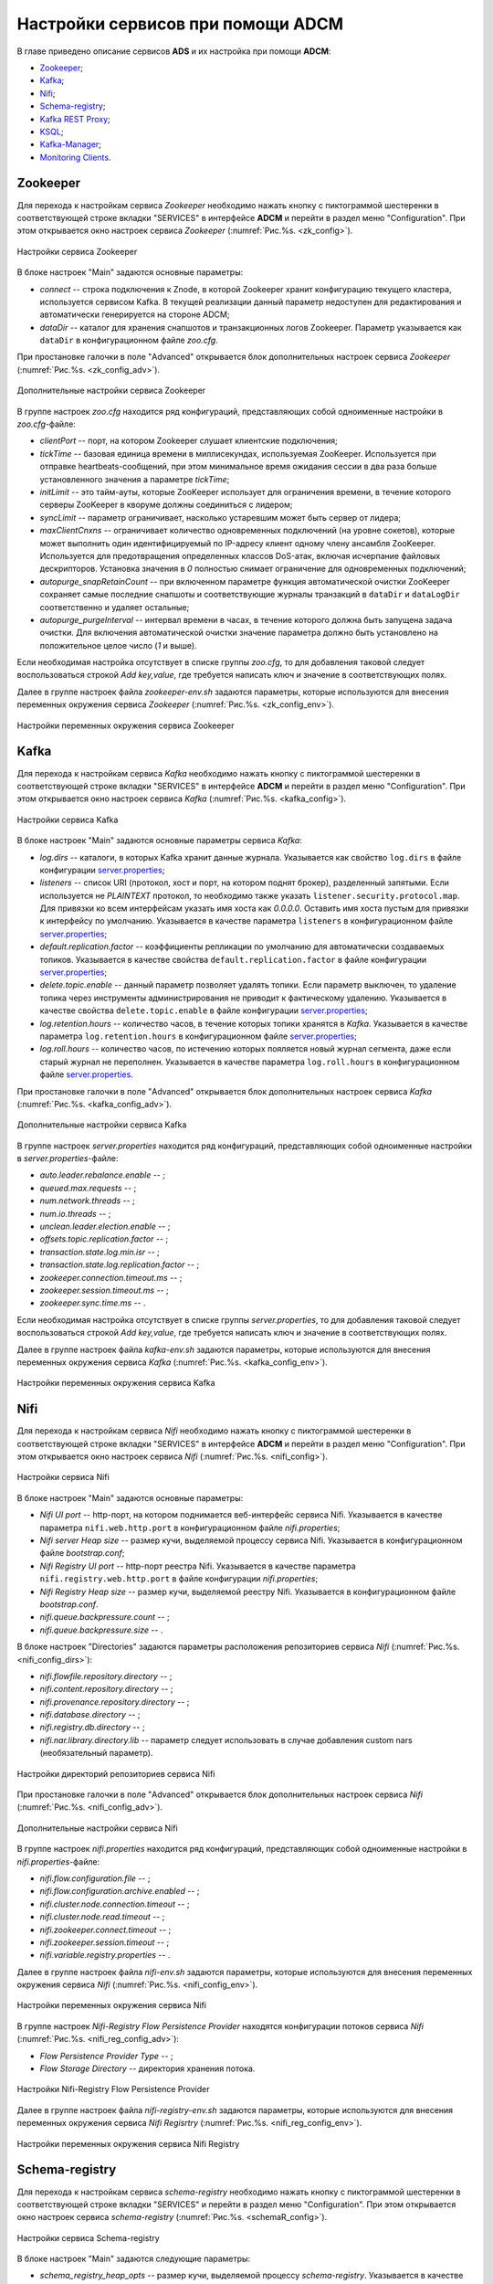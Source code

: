 Настройки сервисов при помощи ADCM
===================================

В главе приведено описание сервисов **ADS** и их настройка при помощи **ADCM**:

+ `Zookeeper`_;
+ `Kafka`_;
+ `Nifi`_;
+ `Schema-registry`_;
+ `Kafka REST Proxy`_;
+ `KSQL`_;
+ `Kafka-Manager`_;
+ `Monitoring Clients`_.


Zookeeper
-------------

Для перехода к настройкам сервиса *Zookeeper* необходимо нажать кнопку с пиктограммой шестеренки в соответствующей строке вкладки "SERVICES" в интерфейсе **ADCM** и перейти в раздел меню "Configuration". При этом открывается окно настроек сервиса *Zookeeper* (:numref:`Рис.%s. <zk_config>`).

.. _zk_config:

.. figure:: ../Install/imgs/zk_config.png
   :align: center

   Настройки сервиса Zookeeper


В блоке настроек "Main" задаются основные параметры:

* *connect* -- строка подключения к Znode, в которой Zookeeper хранит конфигурацию текущего кластера, используется сервисом Kafka. В текущей реализации данный параметр недоступен для редактирования и автоматически генерируется на стороне ADCM;

* *dataDir* -- каталог для хранения снапшотов и транзакционных логов Zookeeper. Параметр указывается как ``dataDir`` в конфигурационном файле *zoo.cfg*.

При простановке галочки в поле "Advanced" открывается блок дополнительных настроек сервиса *Zookeeper* (:numref:`Рис.%s. <zk_config_adv>`).

.. _zk_config_adv:

.. figure:: ../Install/imgs/zk_config_adv.png
   :align: center

   Дополнительные настройки сервиса Zookeeper

В группе настроек *zoo.cfg* находится ряд конфигураций, представляющих собой одноименные настройки в *zoo.cfg*-файле:

* *clientРort* -- порт, на котором Zookeeper слушает клиентские подключения;

* *tickTime* -- базовая единица времени в миллисекундах, используемая ZooKeeper. Используется при отправке heartbeats-сообщений, при этом минимальное время ожидания сессии в два раза больше установленного значения а параметре *tickTime*;

* *initLimit* -- это тайм-ауты, которые ZooKeeper использует для ограничения времени, в течение которого серверы ZooKeeper в кворуме должны соединиться с лидером;

* *syncLimit* -- параметр ограничивает, насколько устаревшим может быть сервер от лидера;

* *maxClientCnxns* -- ограничивает количество одновременных подключений (на уровне сокетов), которые может выполнить один идентифицируемый по IP-адресу клиент одному члену ансамбля ZooKeeper. Используется для предотвращения определенных классов DoS-атак, включая исчерпание файловых дескрипторов. Установка значения в *0* полностью снимает ограничение для одновременных подключений;

* *autopurge_snapRetainCount* -- при включенном параметре функция автоматической очистки ZooKeeper сохраняет самые последние снапшоты и соответствующие журналы транзакций в ``dataDir`` и ``dataLogDir`` соответственно и удаляет остальные;

* *autopurge_purgeInterval* -- интервал времени в часах, в течение которого должна быть запущена задача очистки. Для включения автоматической очистки значение параметра должно быть установлено на положительное целое число (*1* и выше).

Если необходимая настройка отсутствует в списке группы *zoo.cfg*, то для добавления таковой следует воспользоваться строкой *Add key,value*, где требуется написать ключ и значение в соответствующих полях.

Далее в группе настроек файла *zookeeper-env.sh* задаются параметры, которые используются для внесения переменных окружения сервиса *Zookeeper* (:numref:`Рис.%s. <zk_config_env>`).

.. _zk_config_env:

.. figure:: ../Install/imgs/zk_config_env.png
   :align: center

   Настройки переменных окружения сервиса Zookeeper


Kafka
--------

Для перехода к настройкам сервиса *Kafka* необходимо нажать кнопку с пиктограммой шестеренки в соответствующей строке вкладки "SERVICES" в интерфейсе **ADCM** и перейти в раздел меню "Configuration". При этом открывается окно настроек сервиса *Kafka* (:numref:`Рис.%s. <kafka_config>`).

.. _kafka_config:

.. figure:: ../Install/imgs/kafka_config.png
   :align: center

   Настройки сервиса Kafka


В блоке настроек "Main" задаются основные параметры сервиса *Kafka*:

* *log.dirs* -- каталоги, в которых Kafka хранит данные журнала. Указывается как свойство ``log.dirs`` в файле конфигурации `server.properties <../Config/broker>`_;

* *listeners* -- список URI (протокол, хост и порт, на котором поднят брокер), разделенный запятыми. Если используется не *PLAINTEXT*  протокол, то необходимо также указать ``listener.security.protocol.map``. Для привязки ко всем интерфейсам указать имя хоста как *0.0.0.0*. Оставить имя хоста пустым для привязки к интерфейсу по умолчанию. Указывается в качестве параметра ``listeners`` в конфигурационном файле `server.properties <../Config/broker>`_; 

* *default.replication.factor* -- коэффициенты репликации по умолчанию для автоматически создаваемых топиков. Указывается в качестве свойства ``default.replication.factor`` в файле конфигурации `server.properties <../Config/broker>`_;

* *delete.topic.enable* -- данный параметр позволяет удалять топики. Если параметр выключен, то удаление топика через инструменты администрирования не приводит к фактическому удалению. Указывается в качестве свойства ``delete.topic.enable`` в файле конфигурации `server.properties <../Config/broker>`_; 

* *log.retention.hours* -- количество часов, в течение которых топики хранятся в *Kafka*. Указывается в качестве параметра ``log.retention.hours`` в конфигурационном файле `server.properties <../Config/broker>`_;

* *log.roll.hours* -- количество часов, по истечению которых пояляется новый журнал сегмента, даже если старый журнал не переполнен. Указывается в качестве параметра ``log.roll.hours`` в конфигурационном файле `server.properties <../Config/broker>`_.

При простановке галочки в поле "Advanced" открывается блок дополнительных настроек сервиса *Kafka* (:numref:`Рис.%s. <kafka_config_adv>`).

.. _kafka_config_adv:

.. figure:: ../Install/imgs/kafka_config_adv.png
   :align: center

   Дополнительные настройки сервиса Kafka

В группе настроек *server.properties* находится ряд конфигураций, представляющих собой одноименные настройки в *server.properties*-файле:

* *auto.leader.rebalance.enable* -- ;

* *queued.max.requests* -- ;

* *num.network.threads* -- ;

* *num.io.threads* -- ;

* *unclean.leader.election.enable* -- ;

* *offsets.topic.replication.factor* -- ;

* *transaction.state.log.min.isr* -- ;

* *transaction.state.log.replication.factor* -- ;

* *zookeeper.connection.timeout.ms* -- ;

* *zookeeper.session.timeout.ms* -- ;

* *zookeeper.sync.time.ms* -- .

Если необходимая настройка отсутствует в списке группы *server.properties*, то для добавления таковой следует воспользоваться строкой *Add key,value*, где требуется написать ключ и значение в соответствующих полях.

Далее в группе настроек файла *kafka-env.sh* задаются параметры, которые используются для внесения переменных окружения сервиса *Kafka* (:numref:`Рис.%s. <kafka_config_env>`).

.. _kafka_config_env:

.. figure:: ../Install/imgs/kafka_config_env.png
   :align: center

   Настройки переменных окружения сервиса Kafka


Nifi
--------

Для перехода к настройкам сервиса *Nifi* необходимо нажать кнопку с пиктограммой шестеренки в соответствующей строке вкладки "SERVICES" в интерфейсе **ADCM** и перейти в раздел меню "Configuration". При этом открывается окно настроек сервиса *Nifi* (:numref:`Рис.%s. <nifi_config>`).

.. _nifi_config:

.. figure:: ../Install/imgs/nifi_config.png
   :align: center

   Настройки сервиса Nifi


В блоке настроек "Main" задаются основные параметры:

* *Nifi UI port* -- http-порт, на котором поднимается веб-интерфейс сервиса Nifi. Указывается в качестве параметра ``nifi.web.http.port`` в конфигурационном файле *nifi.properties*;

* *Nifi server Heap size* -- размер кучи, выделяемой процессу сервиса Nifi. Указывается в конфигурационном файле *bootstrap.conf*;

* *Nifi Registry UI port* -- http-порт реестра Nifi. Указывается в качестве параметра ``nifi.registry.web.http.port`` в файле конфигурации *nifi.properties*;

* *Nifi Registry Heap size* -- размер кучи, выделяемой реестру Nifi. Указывается в конфигурационном файле *bootstrap.conf*.

* *nifi.queue.backpressure.count* -- ;

* *nifi.queue.backpressure.size* -- .


В блоке настроек "Directories" задаются параметры расположения репозиториев сервиса *Nifi* (:numref:`Рис.%s. <nifi_config_dirs>`):

* *nifi.flowfile.repository.directory* -- ;

* *nifi.content.repository.directory* -- ;

* *nifi.provenance.repository.directory* -- ;

* *nifi.database.directory* -- ;

* *nifi.registry.db.directory* -- ;

* *nifi.nar.library.directory.lib* -- параметр следует использовать в случае добавления custom nars (необязательный параметр).

.. _nifi_config_dirs:

.. figure:: ../Install/imgs/nifi_config_dirs.png
   :align: center

   Настройки директорий репозиториев сервиса Nifi

При простановке галочки в поле "Advanced" открывается блок дополнительных настроек сервиса *Nifi* (:numref:`Рис.%s. <nifi_config_adv>`).

.. _nifi_config_adv:

.. figure:: ../Install/imgs/nifi_config_adv.png
   :align: center

   Дополнительные настройки сервиса Nifi

В группе настроек *nifi.properties* находится ряд конфигураций, представляющих собой одноименные настройки в *nifi.properties*-файле:

* *nifi.flow.configuration.file* -- ;

* *nifi.flow.configuration.archive.enabled* -- ;

* *nifi.cluster.node.connection.timeout* -- ;

* *nifi.cluster.node.read.timeout* -- ;

* *nifi.zookeeper.connect.timeout* -- ;

* *nifi.zookeeper.session.timeout* -- ;

* *nifi.variable.registry.properties* -- .

Далее в группе настроек файла *nifi-env.sh* задаются параметры, которые используются для внесения переменных окружения сервиса *Nifi* (:numref:`Рис.%s. <nifi_config_env>`).

.. _nifi_config_env:

.. figure:: ../Install/imgs/nifi_config_env.png
   :align: center

   Настройки переменных окружения сервиса Nifi

В группе настроек *Nifi-Registry Flow Persistence Provider* находятся конфигурации потоков сервиса *Nifi* (:numref:`Рис.%s. <nifi_reg_config_adv>`):

* *Flow Persistence Provider Type* -- ;

* *Flow Storage Directory* -- директория хранения потока.

.. _nifi_reg_config_adv:

.. figure:: ../Install/imgs/nifi_reg_config_adv.png
   :align: center

   Настройки Nifi-Registry Flow Persistence Provider
   

Далее в группе настроек файла *nifi-registry-env.sh* задаются параметры, которые используются для внесения переменных окружения сервиса *Nifi Regisrtry* (:numref:`Рис.%s. <nifi_reg_config_env>`).

.. _nifi_reg_config_env:

.. figure:: ../Install/imgs/nifi_reg_config_env.png
   :align: center

   Настройки переменных окружения сервиса Nifi Registry



Schema-registry
-----------------

Для перехода к настройкам сервиса *schema-registry* необходимо нажать кнопку с пиктограммой шестеренки в соответствующей строке вкладки "SERVICES" и перейти в раздел меню "Configuration". При этом открывается окно настроек сервиса *schema-registry* (:numref:`Рис.%s. <schemaR_config>`).

.. _schemaR_config:

.. figure:: ../Install/imgs/schemaR_config.png
   :align: center

   Настройки сервиса Schema-registry

В блоке настроек "Main" задаются следующие параметры:

* *schema_registry_heap_opts* -- размер кучи, выделяемoй процессу *schema-registry*. Указывается в качестве параметра ``SCHEMA_REGISTRY_HEAP_OPTS`` в файле *schema-registry-env.sh*;

* *schema_registry_listener_port* -- порт, который слушает *schema-registry*. Указывается в качестве параметра ``listeners`` в конфигурационном файле *schema-registry.properties*;
      
* *schema_registry_jmx_port* -- порт, по которому *schema-registry* отдает jmx-метрики. Указывается в качестве параметра ``JMX_PORT`` в файле *schema-registry-env.sh*.



Kafka REST Proxy
-----------------

Для перехода к настройкам сервиса *Kafka REST Proxy* необходимо нажать кнопку с пиктограммой шестеренки в соответствующей строке вкладки "SERVICES" и перейти в раздел меню "Configuration". При этом открывается окно настроек сервиса *Kafka REST Proxy* (:numref:`Рис.%s. <rest_config>`).

.. _rest_config:

.. figure:: ../Install/imgs/rest_config.png
   :align: center

   Настройки сервиса Kafka REST Proxy

В блоке настроек "Main" задаются следующие параметры:

* *rest_heap_opts* -- размер кучи, выделяемoй процессу *Kafka REST Proxy*. Указывается в качестве параметра ``KAFKAREST_HEAP_OPTS`` в файле *kafka-rest-env.sh*;

* *rest_listener_port* -- порт, который слушает *REST Proxy*. Указывается в качестве параметра ``listeners`` в конфигурационном файле *kafka-rest.properties*;

* *rest_jmx_port* -- порт, по которому *Kafka REST Proxy* отдает jmx-метрики. Указывается в качестве параметра ``JMX_PORT`` в файле *kafka-rest-env.sh*.



KSQL
------

Для перехода к настройкам сервиса *KSQL* необходимо нажать кнопку с пиктограммой шестеренки в соответствующей строке вкладки "SERVICES" и перейти в раздел меню "Configuration". При этом открывается окно настроек сервиса *KSQL* (:numref:`Рис.%s. <ksql_config>`).

.. _ksql_config:

.. figure:: ../Install/imgs/ksql_config.png
   :align: center

   Настройки сервиса KSQL

В блоке настроек "Main" задаются следующие параметры:

* *ksql_heap_opts* -- размер кучи, выделяемoй процессу *KSQL*. Указывается в качестве параметра ``KSQL_HEAP_OPTS`` в файле *ksql-env.sh*;

* *ksql_server_listener_port* -- порт, который слушает сервер *KSQL*. Указывается в качестве параметра ``listeners`` в конфигурационном файле *ksql-server.properties*.



Kafka-Manager
---------------

Для перехода к настройкам сервиса *Kafka-Manager* необходимо нажать кнопку с пиктограммой шестеренки в соответствующей строке вкладки "SERVICES" и перейти в раздел меню "Configuration". При этом открывается окно настроек сервиса *Kafka-Manager* (:numref:`Рис.%s. <manager_config>`).

.. _manager_config:

.. figure:: ../Install/imgs/manager_config.png
   :align: center

   Настройки сервиса Kafka-Manager

В блоке настроек "Main" задается следующий параметр:

* *manager_port* -- порт, на котором поднимается *Kafka-Manager*. Указывается в файле *kafka-manager-env.sh*.


Monitoring Clients
---------------------

Для перехода к настройкам сервиса *monitoring clients* необходимо нажать кнопку с пиктограммой шестеренки в соответствующей строке вкладки "SERVICES" и перейти в раздел меню "Configuration". При этом открывается окно конфигурации сервиса *monitoring clients* (:numref:`Рис.%s. <mc_config>`).

.. _mc_config:

.. figure:: ../Install/imgs/mc_config.png
   :align: center

   Окно конфигурации сервиса Monitoring Clients

В блоке настроек "Advanced" задаются следующие расширенные параметры:

* *kafka_dashboard* -- файл в формате *json*, содержайщий дашборд с метриками сервиса *Kafka*. Шаблонизируется и отправляется в *Grafana*;

* *nifi_dashboard* -- файл в формате *json*, содержайщий дашборд с метриками сервиса *Nifi*. Шаблонизируется и отправляется в *Grafana*;

* *kafka_metrics* -- файл в формате *yaml*, который в дальнейшем шаблонизируется. Включает в себя *jmx*-метрики брокеров *Kafka*.


